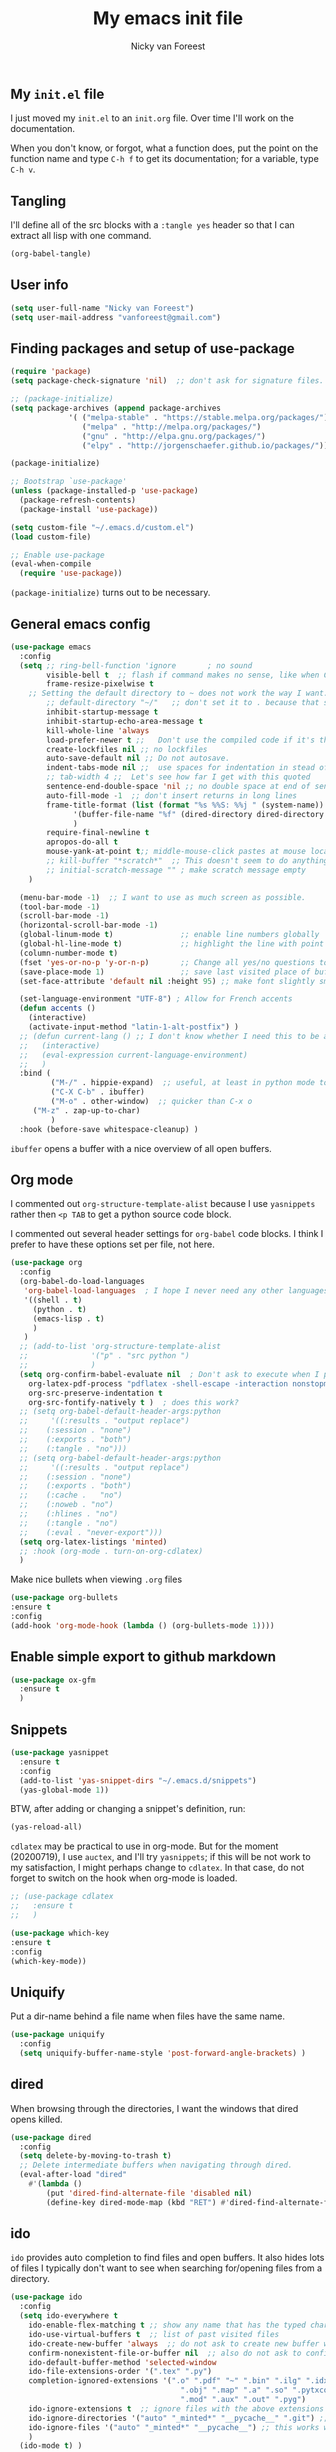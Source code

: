 #+title: My emacs init file
#+author: Nicky van Foreest

** My =init.el= file

I just moved my =init.el= to an =init.org= file. Over time I'll work on the documentation. 

When you don't know, or forgot, what a function does, put the point on the function name and type =C-h f= to get its documentation; for a variable, type =C-h v=.

** Tangling

I'll  define all of the src blocks with  a =:tangle yes= header so that I can extract all lisp with one command.

#+BEGIN_SRC emacs-lisp :results output silent
(org-babel-tangle)
#+END_SRC

** User info

#+BEGIN_SRC emacs-lisp :tangle yes
(setq user-full-name "Nicky van Foreest")
(setq user-mail-address "vanforeest@gmail.com")
#+END_SRC

** Finding packages and setup of use-package

#+BEGIN_SRC emacs-lisp :tangle yes
(require 'package)
(setq package-check-signature 'nil)  ;; don't ask for signature files. I also don't know how to do this btw.

;; (package-initialize)
(setq package-archives (append package-archives
			 '( ("melpa-stable" . "https://stable.melpa.org/packages/")
			    ("melpa" . "http://melpa.org/packages/")
			    ("gnu" . "http://elpa.gnu.org/packages/")
			    ("elpy" . "http://jorgenschaefer.github.io/packages/"))) )

(package-initialize)

;; Bootstrap `use-package'
(unless (package-installed-p 'use-package)
  (package-refresh-contents)
  (package-install 'use-package))

(setq custom-file "~/.emacs.d/custom.el")
(load custom-file)

;; Enable use-package
(eval-when-compile
  (require 'use-package))
#+end_src

=(package-initialize)= turns out to be necessary.


** General emacs config

#+begin_src emacs-lisp :tangle yes
(use-package emacs
  :config
  (setq ;; ring-bell-function 'ignore       ; no sound
        visible-bell t  ;; flash if command makes no sense, like when C-g has nothing to do
        frame-resize-pixelwise t
	;; Setting the default directory to ~ does not work the way I want. 
        ;; default-directory "~/"   ;; don't set it to . because that seems to lead to a cycle
        inhibit-startup-message t
        inhibit-startup-echo-area-message t
        kill-whole-line 'always  
        load-prefer-newer t ;;   Don't use the compiled code if it's the older package.
        create-lockfiles nil ;; no lockfiles
        auto-save-default nil ;; Do not autosave.
        indent-tabs-mode nil ;;  use spaces for indentation in stead of hard tabs
        ;; tab-width 4 ;;  Let's see how far I get with this quoted
        sentence-end-double-space 'nil ;; no double space at end of sentence
        auto-fill-mode -1  ;; don't insert returns in long lines
        frame-title-format (list (format "%s %%S: %%j " (system-name))
              '(buffer-file-name "%f" (dired-directory dired-directory "%b"))
              )
        require-final-newline t
        apropos-do-all t
        mouse-yank-at-point t;; middle-mouse-click pastes at mouse location
        ;; kill-buffer "*scratch*"  ;; This doesn't seem to do anything.
        ;; initial-scratch-message "" ; make scratch message empty
	)

  (menu-bar-mode -1)  ;; I want to use as much screen as possible.
  (tool-bar-mode -1)
  (scroll-bar-mode -1)
  (horizontal-scroll-bar-mode -1)
  (global-linum-mode t)               ;; enable line numbers globally
  (global-hl-line-mode t)             ;; highlight the line with point
  (column-number-mode t)
  (fset 'yes-or-no-p 'y-or-n-p)       ;; Change all yes/no questions to y/n type
  (save-place-mode 1)                 ;; save last visited place of buffer
  (set-face-attribute 'default nil :height 95) ;; make font slightly smaller

  (set-language-environment "UTF-8") ; Allow for French accents
  (defun accents ()
    (interactive)
    (activate-input-method "latin-1-alt-postfix") )
  ;; (defun current-lang () ;; I don't know whether I need this to be able to type French characters. 
  ;;   (interactive)
  ;;   (eval-expression current-language-environment)
  ;;   )
  :bind (
         ("M-/" . hippie-expand)  ;; useful, at least in python mode to autocomplete filenames in open("..")
         ("C-X C-b" . ibuffer) 
         ("M-o" . other-window)  ;; quicker than C-x o
	 ("M-z" . zap-up-to-char)
         )
  :hook (before-save whitespace-cleanup) )
#+end_src

=ibuffer= opens a buffer with a nice overview of all open buffers.


** Org mode 

I commented out =org-structure-template-alist= because I use =yasnippets= rather then =<p TAB= to get a python source code block.

I commented out several header settings for =org-babel= code blocks.
I think I prefer to have these options set per file, not here. 

#+begin_src emacs-lisp :tangle yes
(use-package org
  :config
  (org-babel-do-load-languages
   'org-babel-load-languages  ; I hope I never need any other languages then these
   '((shell . t)
     (python . t)
     (emacs-lisp . t)
     )
   )
  ;; (add-to-list 'org-structure-template-alist
  ;;              '("p" . "src python ")
  ;;              )
  (setq org-confirm-babel-evaluate nil  ; Don't ask to execute when I press C-c C-c
	org-latex-pdf-process "pdflatex -shell-escape -interaction nonstopmode -output-directory %o %f"
	org-src-preserve-indentation t
	org-src-fontify-natively t )  ; does this work? 
  ;; (setq org-babel-default-header-args:python
  ;;     '((:results . "output replace")
  ;; 	(:session . "none")
  ;; 	(:exports . "both")
  ;; 	(:tangle . "no")))
  ;; (setq org-babel-default-header-args:python
  ;;     '((:results . "output replace")
  ;; 	(:session . "none")
  ;; 	(:exports . "both")
  ;; 	(:cache .   "no")
  ;; 	(:noweb . "no")
  ;; 	(:hlines . "no")
  ;; 	(:tangle . "no")
  ;; 	(:eval . "never-export")))
  (setq org-latex-listings 'minted)
  ;; :hook (org-mode . turn-on-org-cdlatex)
  )
#+end_src



Make nice bullets when viewing =.org= files
#+begin_src emacs-lisp :tangle yes
(use-package org-bullets
:ensure t
:config
(add-hook 'org-mode-hook (lambda () (org-bullets-mode 1))))
#+end_src


** Enable simple export to github markdown
#+begin_src emacs-lisp :tangle yes
(use-package ox-gfm
  :ensure t
  )
#+end_src

** Snippets

#+begin_src emacs-lisp :tangle yes
(use-package yasnippet
  :ensure t
  :config
  (add-to-list 'yas-snippet-dirs "~/.emacs.d/snippets")
  (yas-global-mode 1))
#+end_src

BTW, after adding or changing a snippet's definition, run:
#+BEGIN_SRC emacs-lisp
(yas-reload-all)
#+END_SRC


=cdlatex= may be practical to use in org-mode.
But for the moment (20200719), I use =auctex=, and I'll try =yasnippets=; if this will be not work to my satisfaction, I might perhaps change to =cdlatex=.
In that case, do not forget to switch on the hook when org-mode is loaded. 

#+begin_src emacs-lisp :tangle yes
;; (use-package cdlatex
;;   :ensure t
;;   )
#+end_src


#+begin_src emacs-lisp :tangle yes
(use-package which-key
:ensure t
:config
(which-key-mode))
#+end_src


** Uniquify

Put a dir-name behind a file name when files have the same name. 

#+begin_src emacs-lisp :tangle yes
(use-package uniquify
  :config
  (setq uniquify-buffer-name-style 'post-forward-angle-brackets) )
#+end_src

** dired

When browsing through the directories, I want the windows that dired opens killed.


#+begin_src emacs-lisp :tangle yes
(use-package dired
  :config
  (setq delete-by-moving-to-trash t)
  ;; Delete intermediate buffers when navigating through dired.
  (eval-after-load "dired"
    #'(lambda ()
        (put 'dired-find-alternate-file 'disabled nil)
        (define-key dired-mode-map (kbd "RET") #'dired-find-alternate-file))))
#+end_src



** ido

=ido= provides auto completion to find files and open buffers.
It also hides lots of files I typically don't want to see when searching for/opening files from a directory.

#+begin_src emacs-lisp :tangle yes
(use-package ido
  :config
  (setq ido-everywhere t
	ido-enable-flex-matching t ;; show any name that has the typed characters
	ido-use-virtual-buffers t  ;; list of past visited files
	ido-create-new-buffer 'always  ;; do not ask to create new buffer when C-x b
	confirm-nonexistent-file-or-buffer nil  ;; also do not ask to confirm in case of C-x b
	ido-default-buffer-method 'selected-window
	ido-file-extensions-order '(".tex" ".py")
	completion-ignored-extensions '(".o" ".pdf" "~" ".bin" ".ilg" ".idx" ".ind" ".log"
                                      ".obj" ".map" ".a" ".so" ".pytxcode" ".toc" ".rel" ".out" 
                                      ".mod" ".aux" ".out" ".pyg")
	ido-ignore-extensions t  ;; ignore files with the above extensions
	ido-ignore-directories '("auto" "_minted*" "__pycache__" ".git") ;; this works with C-x d, but not with C-x C-f
	ido-ignore-files '("auto" "_minted*" "__pycache__") ;; this works with C-x C-f
	)
  (ido-mode t) )
#+end_src

** The rest


#+begin_src emacs-lisp :tangle yes

(use-package material-theme
  :ensure t
  )

(use-package diminish ;; suppress minor modes, but I don't seem to see the effect of it.
  :ensure t
  )

(use-package ack ;; practical searching
  :ensure t
  )

(use-package dimmer  ;; This dimms the buffer(s) that don't have point. 
  :ensure t
  :config (dimmer-mode t)
  (setq dimmer-fraction 0.2)
  )

(use-package paren
  :ensure nil
  :init (setq show-paren-delay 0)
  :config (show-paren-mode +1)
  )


(use-package ediff
  ; side by side differences rather than in two buffers under neath each other.
  :ensure nil
  :config (setq ediff-split-window-function 'split-window-horizontally
		ediff-window-setup-function 'ediff-setup-windows-plain ;; otherwise ediff opens another window
		)
  )


(use-package elec-pair  ;; make matching pair of e.g. brackets
  :ensure nil
  :hook (prog-mode . electric-pair-mode)
  )

(use-package files 
  :ensure nil
  :config
  (setq confirm-kill-processes nil;  "Just kill, do not aske for confirmation
        make-backup-files nil ;; My copies are on dropbox and github
        )
  ) 

;; a convenient interface to your recently and most frequently used commands.
(use-package smex
  :ensure t
  :bind (("M-x" . smex))
  :config (smex-initialize)
)

;; Company is a text completion framework for Emacs. The name stands for "complete anything". 
(use-package company
  :ensure t
  :defer t
  :bind (:map company-active-map
              ("C-n" . company-select-next)
              ("C-p" . company-select-previous)
              )
  :config
  (setq company-idle-delay 0.0)
  (global-company-mode t)
  )


(use-package flycheck
  :ensure t
  :init (global-flycheck-mode)
  )

(use-package flyspell
  :ensure t
  :defer t
  :init  (flyspell-mode 1)
  :config
  ;;   (setq 
  (setq ispell-program-name "aspell"
	ispell-list-command "--list" ;; this is necessary when using aspell instead of ispell
	;; ispell-dictionary   "english" ; Default dictionary to use
	)
  :hook((prog-mode . flyspell-mode)
        (text-mode . flyspell-mode)
        )
  )

(use-package deft  ;; very practical note taking package
  :ensure t
  :defer
  :bind ("C-c d" . deft)
  :config
  (setq deft-extensions '("txt" "tex" "org"))
  (setq deft-directory "~/org/deft")
  (setq deft-auto-save-interval 0)
  )

;; ensure to have run pip install jedi flake8
;; Some people say the following is also necessary, but I skipped them : pip install importmagic autopep8 yapf
(use-package elpy
  :ensure t
  :after python
  :config
  (remove-hook 'elpy-modules 'elpy-module-flymake)
  (elpy-enable)
  )

(use-package blacken
  :ensure t
  :demand t
  :after python
  :config
  (setq blacken-skip-string-normalization t
        blacken-line-length 90
        )
  :hook(python-mode . blacken-mode)   ;; autoformat with black on save
  )


(use-package latex; tex-site ;; If I don't use latex here, the add-to-list below does not work
  :ensure auctex
  :defer t
  :mode ("\\.tex\\'" . TeX-latex-mode)
  :init
  (setq reftex-plug-into-AUCTeX t )
  :bind (("M-q" . ales/fill-paragraph))  ;; start every sentence on a new line
  :config
  ;; (setq-default TeX-master nil ); by each new fie AUCTEX will ask for a master fie.
  (setq-default auto-fill-function nil) ;; 
  (setq TeX-auto-save t
        TeX-parse-self t
        TeX-save-query nil  ;dont ask to save if you want to compile with C-c C-c
        LaTeX-command-style '(("" "%(PDF)%(latex) -shell-escape %S%(PDFout)"))
        TeX-file-extensions '("tex" "sty")
        TeX-ispell-extend-skip-list t
	reftex-isearch-minor-mode t ; search whole document, not just the current file
        )
  (defun ales/fill-paragraph (&optional P)
    "When called with prefix argument call `fill-paragraph'. Otherwise split the current paragraph into one sentence per line."
    (interactive "P")
    (if (not P)
        (save-excursion
          (let ((fill-column 12345678)) ;; relies on dynamic binding
            (fill-paragraph) ;; this will not work correctly if the paragraph is
            ;; longer than 12345678 characters (in which case the
            ;; file must be at least 12MB long. This is unlikely.)
            (let ((end (save-excursion
                         (forward-paragraph 1)
                         (backward-sentence)
                         (point-marker))))  ;; remember where to stop
              (beginning-of-line)
              (while (progn (forward-sentence)
                            (<= (point) (marker-position end)))
                (just-one-space) ;; leaves only one space, point is after it
                (delete-char -1) ;; delete the space
                (newline)        ;; and insert a newline
                (LaTeX-indent-line) ;; I only use this in combination with late, so this makes sense
                ))))
      ;; otherwise do ordinary fill paragraph
      (fill-paragraph P))
    )
  (add-hook 'LaTeX-mode-hook
            (lambda ()
              (visual-line-mode) ; hiermee kan een zin over meerdere regels lopen, zonder dat ie wordt opgehakt.
              (turn-on-reftex); load reftex
              (LaTeX-math-mode) ; enable math-mode right away in  math environment; `a expands right away to \alpha
	      (electric-indent-local-mode -1)
              (LaTeX-add-environments
               '("axiom" LaTeX-env-label)
               '("corollary" LaTeX-env-label)
               '("lemma" LaTeX-env-label)
               '("proposition" LaTeX-env-label)
               '("theorem" LaTeX-env-label)
               '("exercise" LaTeX-env-label)
               '("example" LaTeX-env-label)
               '("remark" LaTeX-env-label)
               ;; '("question" "point")
               ;;'("questionText" "point")
               '("slide" "title")
               '("wideslide" "title")
               )
              )
            )
  (add-to-list 'LaTeX-verbatim-environments "exercise" "solution")
  (add-to-list 'LaTeX-indent-environment-list
	       '("exercise" current-indentation)
               '("solution" current-indentation)
	       )
  )

(use-package reftex
  :ensure t
  :defer t
  :config
  (setq reftex-enable-partial-scans t
        reftex-save-parse-info t
        reftex-use-multiple-selection-buffers t
        reftex-plug-into-AUCTeX t
        reftex-cite-prompt-optional-args t; Prompt for empty optional arguments in cite
        )
  (setq reftex-label-alist
        '(("axiom"   ?a "ax:"  "~\\ref{%s}" nil ("axiom"   "ax.") -2)
          ("corollary" ?c "cor:" "~\\ref{%s}" nil   ("corollary" "co.") -3)
          ("exercise" ?x "ex:" "~\\ref{%s}" nil   ("exercise" "ex.") -4)
          ("extra" ?x "ex:" "~\\ref{%s}" nil   ("exercise" "ex.") -4)
          ("lemma" ?l "lem:" "~\\ref{%s}" nil   ("lemma" "le.") -5)
          ("proposition" ?p "prop:" "~\\ref{%s}" nil   ("proposition" "pr.") -6)
          ("theorem" ?h "thr:" "~\\ref{%s}" nil   ("theorem" "th.") -7)
          ("example" ?p "exa:" "~\\ref{%s}" nil   ("example" "exa.") -8)
          ("remark" ?r "rem:" "~\\ref{%s}" nil   ("remark" "rem.") -9)
          ("definition" ?d "def:" "~\\ref{%s}" nil   ("definition" "def.") -10)
          )
        )
  (setq reftex-external-file-finders
        '(("tex" . "kpsewhich -format=.tex %f")
          ("bib" . "kpsewhich -format=.bbl %f")
          )
        )
  )

;; I dont use markdown anymore, but moved to org-mode.
;;  If necessary, call pandoc to convert to markdown.
;; (use-package markdown-mode
;;   :ensure t
;;   :commands (markdown-mode gfm-mode)
;;   :mode (("README\\.md\\'" .
;;   gfm-mode)
;;          ("\\.md\\'" .
;; 	 markdown-mode)
;;          ("\\.markdown\\'" .
;; 	 markdown-mode))
;;   :init (setq markdown-command "multimarkdown")
;; )


(use-package csv-mode
    :ensure t
    :mode ("\\.[Cc][Ss][Vv]\\'" . csv-mode)
    :config (setq csv-separators '("," ";" "|" " "))
    )

(use-package magit
  :ensure t
  :bind (("C-x g" . magit-status))
  )


#+end_src
